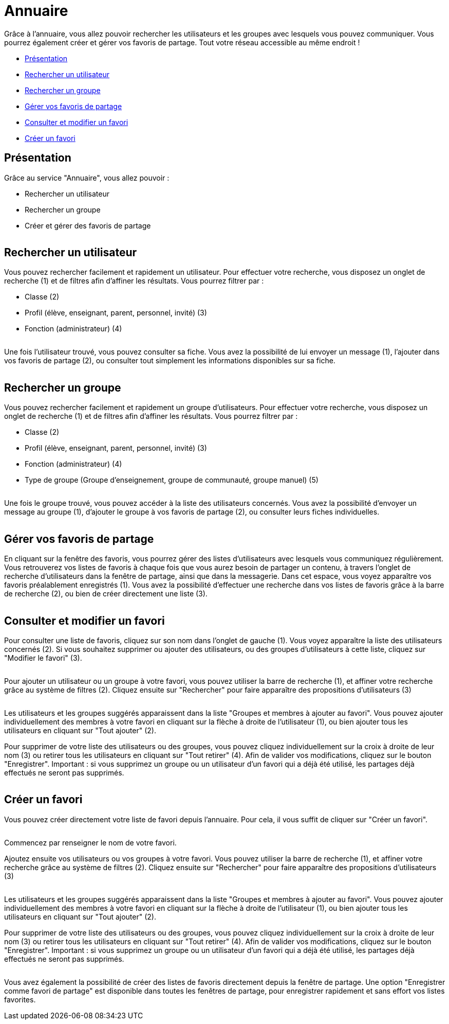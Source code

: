 [[annuaire]]
= Annuaire

Grâce à l’annuaire, vous allez pouvoir rechercher les utilisateurs et les groupes avec lesquels vous pouvez communiquer. Vous pourrez également créer et gérer vos favoris de partage. Tout votre réseau accessible au même endroit !

[[summary]]
* link:index.html?iframe=true#presentation[Présentation]
* link:index.html?iframe=true#cas-d-usage-1[Rechercher un utilisateur]
* link:index.html?iframe=true#cas-d-usage-2[Rechercher un groupe]
* link:index.html?iframe=true#cas-d-usage-3[Gérer vos favoris de partage]
* link:index.html?iframe=true#cas-d-usage-4[Consulter et modifier un favori]
* link:index.html?iframe=true#cas-d-usage-5[Créer un favori]

[[presentation]]
== Présentation

Grâce au service "Annuaire", vous allez pouvoir :

* Rechercher un utilisateur
* Rechercher un groupe
* Créer et gérer des favoris de partage

image:/assets/annuaire-presentation.png[alt=""]

[[cas-d-usage-1]]
== Rechercher un utilisateur
Vous pouvez rechercher facilement et rapidement un utilisateur. Pour effectuer votre recherche, vous disposez un onglet de recherche (1) et de filtres afin d’affiner les résultats. Vous pourrez filtrer par :

* Classe (2)

* Profil (élève, enseignant, parent, personnel, invité) (3)

* Fonction (administrateur) (4)

image:/assets/annuaire1.png[alt=""]

Une fois l’utilisateur trouvé, vous pouvez consulter sa fiche. Vous avez la possibilité de lui envoyer un message (1), l’ajouter dans vos favoris de partage (2), ou consulter tout simplement les informations disponibles sur sa fiche.

image:/assets/fiche-annuaire.png[alt=""]

[[cas-d-usage-2]]
== Rechercher un groupe
Vous pouvez rechercher facilement et rapidement un groupe d'utilisateurs. Pour effectuer votre recherche, vous disposez un onglet de recherche (1) et de filtres afin d’affiner les résultats. Vous pourrez filtrer par :

* Classe (2)

* Profil (élève, enseignant, parent, personnel, invité) (3)

* Fonction (administrateur) (4)

* Type de groupe (Groupe d'enseignement, groupe de communauté, groupe manuel) (5)

image:/assets/groupe.png[alt=""]

Une fois le groupe trouvé, vous pouvez accéder à la liste des utilisateurs concernés. Vous avez la possibilité d'envoyer un message au groupe (1), d'ajouter le groupe à vos favoris de partage (2), ou consulter leurs fiches individuelles.

image:/assets/groupe-liste.png[alt=""]

[[cas-d-usage-3]]
== Gérer vos favoris de partage

En cliquant sur la fenêtre des favoris, vous pourrez gérer des listes d'utilisateurs avec lesquels vous communiquez régulièrement. Vous retrouverez vos listes de favoris à chaque fois que vous aurez besoin de partager un contenu, à travers l'onglet de recherche d'utilisateurs dans la fenêtre de partage, ainsi que dans la messagerie. Dans cet espace, vous voyez apparaître vos favoris préalablement enregistrés (1). Vous avez la possibilité d'effectuer une recherche dans vos listes de favoris grâce à la barre de recherche (2), ou bien de créer directement une liste (3).

image:/assets/favoris-presentation.png[alt=""]

[[cas-d-usage-4]]
== Consulter et modifier un favori
Pour consulter une liste de favoris, cliquez sur son nom dans l'onglet de gauche (1). Vous voyez apparaître la liste des utilisateurs concernés (2). Si vous souhaitez supprimer ou ajouter des utilisateurs, ou des groupes d'utilisateurs à cette liste, cliquez sur "Modifier le favori" (3). 

image:/assets/consulter-modifier-favori.png[alt=""]

Pour ajouter un utilisateur ou un groupe à votre favori, vous pouvez utiliser la barre de recherche (1), et affiner votre recherche grâce au système de filtres (2). Cliquez ensuite sur "Rechercher" pour faire apparaître des propositions d'utilisateurs (3)

image:/assets/favori-ajout.png[alt=""]

Les utilisateurs et les groupes suggérés apparaissent dans la liste "Groupes et membres à ajouter au favori". Vous pouvez ajouter individuellement des membres à votre favori en cliquant sur la flèche à droite de l'utilisateur (1), ou bien ajouter tous les utilisateurs en cliquant sur "Tout ajouter" (2). 

Pour supprimer de votre liste des utilisateurs ou des groupes, vous pouvez cliquez individuellement sur la croix à droite de leur nom (3) ou retirer tous les utilisateurs en cliquant sur "Tout retirer" (4). Afin de valider vos modifications, cliquez sur le bouton "Enregistrer".
Important : si vous supprimez un groupe ou un utilisateur d'un favori qui a déjà été utilisé, les partages déjà effectués ne seront pas supprimés.

image:/assets/favori-gerer.png[alt=""]

[[cas-d-usage-5]]
== Créer un favori
Vous pouvez créer directement votre liste de favori depuis l'annuaire. Pour cela, il vous suffit de cliquer sur "Créer un favori".

image:/assets/creer-favori.png[alt=""]

Commencez par renseigner le nom de votre favori.
image:/assets/nom-favori.png[alt=""]

Ajoutez ensuite vos utilisateurs ou vos groupes à votre favori. Vous pouvez utiliser la barre de recherche (1), et affiner votre recherche grâce au système de filtres (2). Cliquez ensuite sur "Rechercher" pour faire apparaître des propositions d'utilisateurs (3)

image:/assets/favori-ajout.png[alt=""]

Les utilisateurs et les groupes suggérés apparaissent dans la liste "Groupes et membres à ajouter au favori". Vous pouvez ajouter individuellement des membres à votre favori en cliquant sur la flèche à droite de l'utilisateur (1), ou bien ajouter tous les utilisateurs en cliquant sur "Tout ajouter" (2). 

Pour supprimer de votre liste des utilisateurs ou des groupes, vous pouvez cliquez individuellement sur la croix à droite de leur nom (3) ou retirer tous les utilisateurs en cliquant sur "Tout retirer" (4). Afin de valider vos modifications, cliquez sur le bouton "Enregistrer".
Important : si vous supprimez un groupe ou un utilisateur d'un favori qui a déjà été utilisé, les partages déjà effectués ne seront pas supprimés. 

image:/assets/favori-gerer.png[alt=""]

Vous avez également la possibilité de créer des listes de favoris directement depuis la fenêtre de partage. Une option "Enregistrer comme favori de partage" est disponible dans toutes les fenêtres de partage, pour enregistrer rapidement et sans effort vos listes favorites.
